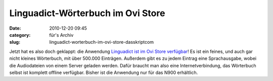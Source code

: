 Linguadict-Wörterbuch im Ovi Store
##################################
:date: 2010-12-20 09:45
:category: für's Archiv
:slug: linguadict-worterbuch-im-ovi-store-dasskriptcom

Jetzt hat es also doch geklappt: die Anwendung `Linguadict ist im Ovi
Store verfügbar`_! Es ist ein feines, und auch gar nicht kleines
Wörterbuch, mit über 500.000 Einträgen. Außerdem gibt es zu jedem
Eintrag eine Sprachausgabe, wobei die Audiodateien von einem Server
geladen werden. Dafür braucht man also eine Internetverbindung, das
Wörterbuch selbst ist komplett offline verfügbar. Bisher ist die
Anwendung nur für das N900 erhältlich.

.. _Linguadict ist im Ovi Store verfügbar: http://store.ovi.com/content/59538
